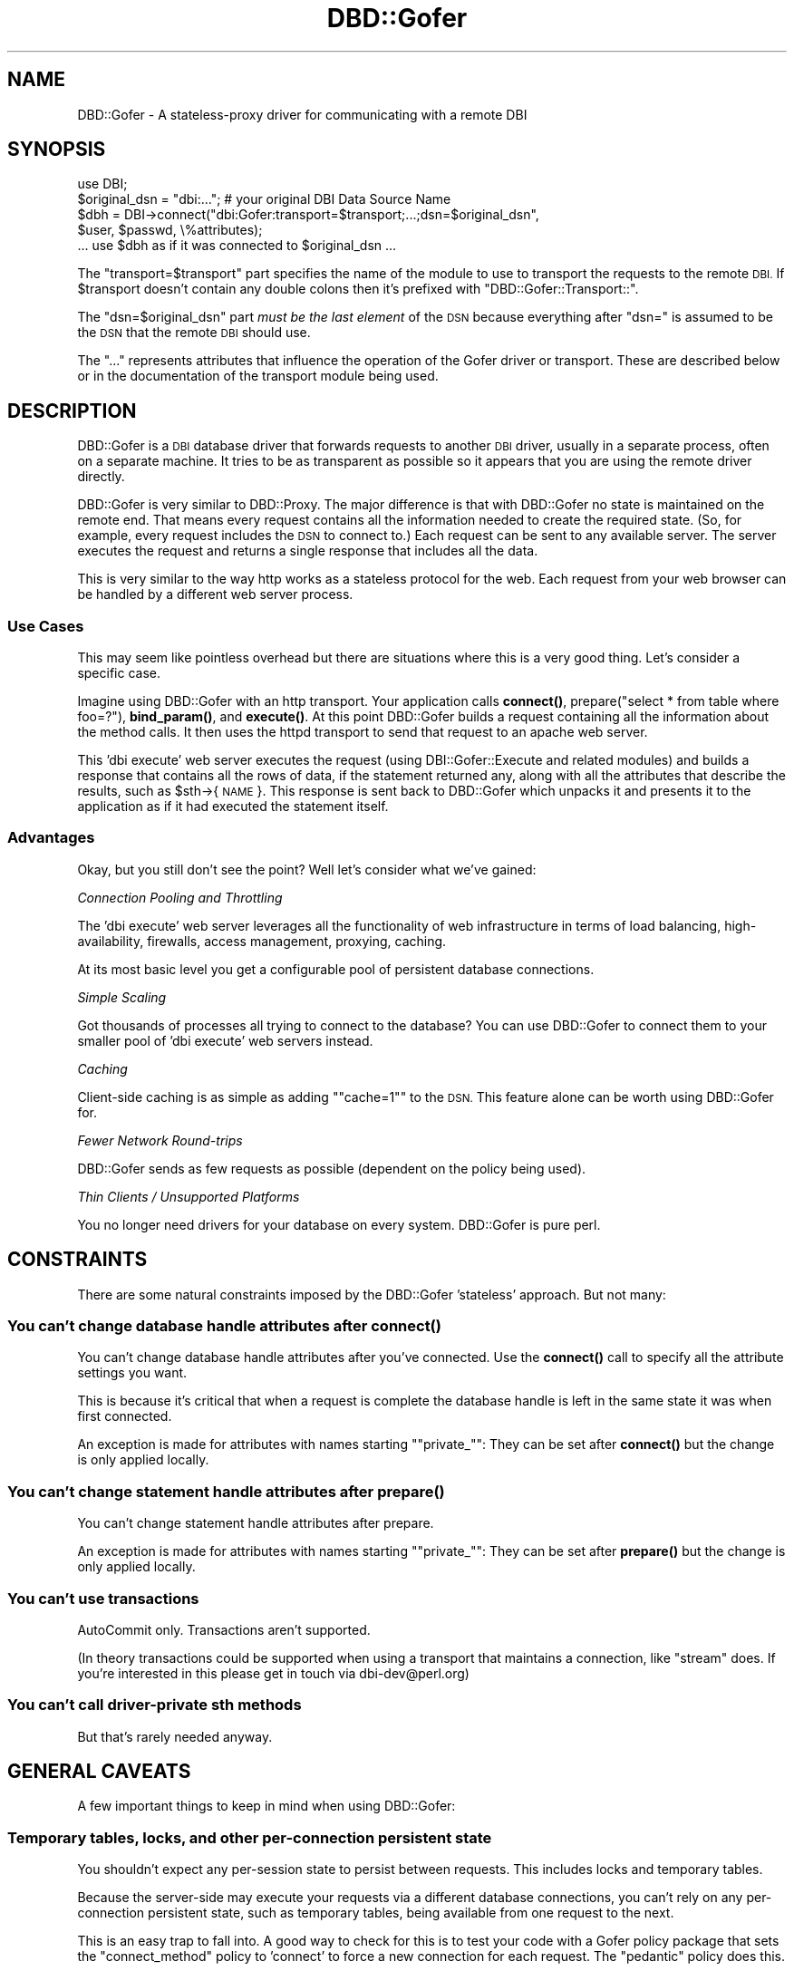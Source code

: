 .\" Automatically generated by Pod::Man 4.11 (Pod::Simple 3.35)
.\"
.\" Standard preamble:
.\" ========================================================================
.de Sp \" Vertical space (when we can't use .PP)
.if t .sp .5v
.if n .sp
..
.de Vb \" Begin verbatim text
.ft CW
.nf
.ne \\$1
..
.de Ve \" End verbatim text
.ft R
.fi
..
.\" Set up some character translations and predefined strings.  \*(-- will
.\" give an unbreakable dash, \*(PI will give pi, \*(L" will give a left
.\" double quote, and \*(R" will give a right double quote.  \*(C+ will
.\" give a nicer C++.  Capital omega is used to do unbreakable dashes and
.\" therefore won't be available.  \*(C` and \*(C' expand to `' in nroff,
.\" nothing in troff, for use with C<>.
.tr \(*W-
.ds C+ C\v'-.1v'\h'-1p'\s-2+\h'-1p'+\s0\v'.1v'\h'-1p'
.ie n \{\
.    ds -- \(*W-
.    ds PI pi
.    if (\n(.H=4u)&(1m=24u) .ds -- \(*W\h'-12u'\(*W\h'-12u'-\" diablo 10 pitch
.    if (\n(.H=4u)&(1m=20u) .ds -- \(*W\h'-12u'\(*W\h'-8u'-\"  diablo 12 pitch
.    ds L" ""
.    ds R" ""
.    ds C` ""
.    ds C' ""
'br\}
.el\{\
.    ds -- \|\(em\|
.    ds PI \(*p
.    ds L" ``
.    ds R" ''
.    ds C`
.    ds C'
'br\}
.\"
.\" Escape single quotes in literal strings from groff's Unicode transform.
.ie \n(.g .ds Aq \(aq
.el       .ds Aq '
.\"
.\" If the F register is >0, we'll generate index entries on stderr for
.\" titles (.TH), headers (.SH), subsections (.SS), items (.Ip), and index
.\" entries marked with X<> in POD.  Of course, you'll have to process the
.\" output yourself in some meaningful fashion.
.\"
.\" Avoid warning from groff about undefined register 'F'.
.de IX
..
.nr rF 0
.if \n(.g .if rF .nr rF 1
.if (\n(rF:(\n(.g==0)) \{\
.    if \nF \{\
.        de IX
.        tm Index:\\$1\t\\n%\t"\\$2"
..
.        if !\nF==2 \{\
.            nr % 0
.            nr F 2
.        \}
.    \}
.\}
.rr rF
.\" ========================================================================
.\"
.IX Title "DBD::Gofer 3"
.TH DBD::Gofer 3 "2020-01-26" "perl v5.30.3" "User Contributed Perl Documentation"
.\" For nroff, turn off justification.  Always turn off hyphenation; it makes
.\" way too many mistakes in technical documents.
.if n .ad l
.nh
.SH "NAME"
DBD::Gofer \- A stateless\-proxy driver for communicating with a remote DBI
.SH "SYNOPSIS"
.IX Header "SYNOPSIS"
.Vb 1
\&  use DBI;
\&
\&  $original_dsn = "dbi:..."; # your original DBI Data Source Name
\&
\&  $dbh = DBI\->connect("dbi:Gofer:transport=$transport;...;dsn=$original_dsn",
\&                      $user, $passwd, \e%attributes);
\&
\&  ... use $dbh as if it was connected to $original_dsn ...
.Ve
.PP
The \f(CW\*(C`transport=$transport\*(C'\fR part specifies the name of the module to use to
transport the requests to the remote \s-1DBI.\s0 If \f(CW$transport\fR doesn't contain any
double colons then it's prefixed with \f(CW\*(C`DBD::Gofer::Transport::\*(C'\fR.
.PP
The \f(CW\*(C`dsn=$original_dsn\*(C'\fR part \fImust be the last element\fR of the \s-1DSN\s0 because
everything after \f(CW\*(C`dsn=\*(C'\fR is assumed to be the \s-1DSN\s0 that the remote \s-1DBI\s0 should
use.
.PP
The \f(CW\*(C`...\*(C'\fR represents attributes that influence the operation of the Gofer
driver or transport. These are described below or in the documentation of the
transport module being used.
.SH "DESCRIPTION"
.IX Header "DESCRIPTION"
DBD::Gofer is a \s-1DBI\s0 database driver that forwards requests to another \s-1DBI\s0
driver, usually in a separate process, often on a separate machine. It tries to
be as transparent as possible so it appears that you are using the remote
driver directly.
.PP
DBD::Gofer is very similar to DBD::Proxy. The major difference is that with
DBD::Gofer no state is maintained on the remote end. That means every
request contains all the information needed to create the required state. (So,
for example, every request includes the \s-1DSN\s0 to connect to.) Each request can be
sent to any available server. The server executes the request and returns a
single response that includes all the data.
.PP
This is very similar to the way http works as a stateless protocol for the web.
Each request from your web browser can be handled by a different web server process.
.SS "Use Cases"
.IX Subsection "Use Cases"
This may seem like pointless overhead but there are situations where this is a
very good thing. Let's consider a specific case.
.PP
Imagine using DBD::Gofer with an http transport. Your application calls
\&\fBconnect()\fR, prepare(\*(L"select * from table where foo=?\*(R"), \fBbind_param()\fR, and \fBexecute()\fR.
At this point DBD::Gofer builds a request containing all the information
about the method calls. It then uses the httpd transport to send that request
to an apache web server.
.PP
This 'dbi execute' web server executes the request (using DBI::Gofer::Execute
and related modules) and builds a response that contains all the rows of data,
if the statement returned any, along with all the attributes that describe the
results, such as \f(CW$sth\fR\->{\s-1NAME\s0}. This response is sent back to DBD::Gofer which
unpacks it and presents it to the application as if it had executed the
statement itself.
.SS "Advantages"
.IX Subsection "Advantages"
Okay, but you still don't see the point? Well let's consider what we've gained:
.PP
\fIConnection Pooling and Throttling\fR
.IX Subsection "Connection Pooling and Throttling"
.PP
The 'dbi execute' web server leverages all the functionality of web
infrastructure in terms of load balancing, high-availability, firewalls, access
management, proxying, caching.
.PP
At its most basic level you get a configurable pool of persistent database connections.
.PP
\fISimple Scaling\fR
.IX Subsection "Simple Scaling"
.PP
Got thousands of processes all trying to connect to the database? You can use
DBD::Gofer to connect them to your smaller pool of 'dbi execute' web servers instead.
.PP
\fICaching\fR
.IX Subsection "Caching"
.PP
Client-side caching is as simple as adding "\f(CW\*(C`cache=1\*(C'\fR" to the \s-1DSN.\s0
This feature alone can be worth using DBD::Gofer for.
.PP
\fIFewer Network Round-trips\fR
.IX Subsection "Fewer Network Round-trips"
.PP
DBD::Gofer sends as few requests as possible (dependent on the policy being used).
.PP
\fIThin Clients / Unsupported Platforms\fR
.IX Subsection "Thin Clients / Unsupported Platforms"
.PP
You no longer need drivers for your database on every system.  DBD::Gofer is pure perl.
.SH "CONSTRAINTS"
.IX Header "CONSTRAINTS"
There are some natural constraints imposed by the DBD::Gofer 'stateless' approach.
But not many:
.SS "You can't change database handle attributes after \fBconnect()\fP"
.IX Subsection "You can't change database handle attributes after connect()"
You can't change database handle attributes after you've connected.
Use the \fBconnect()\fR call to specify all the attribute settings you want.
.PP
This is because it's critical that when a request is complete the database
handle is left in the same state it was when first connected.
.PP
An exception is made for attributes with names starting "\f(CW\*(C`private_\*(C'\fR":
They can be set after \fBconnect()\fR but the change is only applied locally.
.SS "You can't change statement handle attributes after \fBprepare()\fP"
.IX Subsection "You can't change statement handle attributes after prepare()"
You can't change statement handle attributes after prepare.
.PP
An exception is made for attributes with names starting "\f(CW\*(C`private_\*(C'\fR":
They can be set after \fBprepare()\fR but the change is only applied locally.
.SS "You can't use transactions"
.IX Subsection "You can't use transactions"
AutoCommit only. Transactions aren't supported.
.PP
(In theory transactions could be supported when using a transport that
maintains a connection, like \f(CW\*(C`stream\*(C'\fR does. If you're interested in this
please get in touch via dbi\-dev@perl.org)
.SS "You can't call driver-private sth methods"
.IX Subsection "You can't call driver-private sth methods"
But that's rarely needed anyway.
.SH "GENERAL CAVEATS"
.IX Header "GENERAL CAVEATS"
A few important things to keep in mind when using DBD::Gofer:
.SS "Temporary tables, locks, and other per-connection persistent state"
.IX Subsection "Temporary tables, locks, and other per-connection persistent state"
You shouldn't expect any per-session state to persist between requests.
This includes locks and temporary tables.
.PP
Because the server-side may execute your requests via a different
database connections, you can't rely on any per-connection persistent state,
such as temporary tables, being available from one request to the next.
.PP
This is an easy trap to fall into. A good way to check for this is to test your
code with a Gofer policy package that sets the \f(CW\*(C`connect_method\*(C'\fR policy to
\&'connect' to force a new connection for each request. The \f(CW\*(C`pedantic\*(C'\fR policy does this.
.SS "Driver-private Database Handle Attributes"
.IX Subsection "Driver-private Database Handle Attributes"
Some driver-private dbh attributes may not be available if the driver has not
implemented the \fBprivate_attribute_info()\fR method (added in \s-1DBI 1.54\s0).
.SS "Driver-private Statement Handle Attributes"
.IX Subsection "Driver-private Statement Handle Attributes"
Driver-private sth attributes can be set in the \fBprepare()\fR call. \s-1TODO\s0
.PP
Some driver-private sth attributes may not be available if the driver has not
implemented the \fBprivate_attribute_info()\fR method (added in \s-1DBI 1.54\s0).
.SS "Multiple Resultsets"
.IX Subsection "Multiple Resultsets"
Multiple resultsets are supported only if the driver supports the \fBmore_results()\fR method
(an exception is made for DBD::Sybase).
.SS "Statement activity that also updates dbh attributes"
.IX Subsection "Statement activity that also updates dbh attributes"
Some drivers may update one or more dbh attributes after performing activity on
a child sth.  For example, DBD::mysql provides \f(CW$dbh\fR\->{mysql_insertid} in addition to
\&\f(CW$sth\fR\->{mysql_insertid}. Currently mysql_insertid is supported via a hack but a
more general mechanism is needed for other drivers to use.
.SS "Methods that report an error always return undef"
.IX Subsection "Methods that report an error always return undef"
With DBD::Gofer, a method that sets an error always return an undef or empty list.
That shouldn't be a problem in practice because the \s-1DBI\s0 doesn't define any
methods that return meaningful values while also reporting an error.
.SS "Subclassing only applies to client-side"
.IX Subsection "Subclassing only applies to client-side"
The RootClass and DbTypeSubclass attributes are not passed to the Gofer server.
.SH "CAVEATS FOR SPECIFIC METHODS"
.IX Header "CAVEATS FOR SPECIFIC METHODS"
.SS "last_insert_id"
.IX Subsection "last_insert_id"
To enable use of last_insert_id you need to indicate to DBD::Gofer that you'd
like to use it.  You do that my adding a \f(CW\*(C`go_last_insert_id_args\*(C'\fR attribute to
the \fBdo()\fR or \fBprepare()\fR method calls. For example:
.PP
.Vb 1
\&    $dbh\->do($sql, { go_last_insert_id_args => [...] });
.Ve
.PP
or
.PP
.Vb 1
\&    $sth = $dbh\->prepare($sql, { go_last_insert_id_args => [...] });
.Ve
.PP
The array reference should contains the args that you want passed to the
\&\fBlast_insert_id()\fR method.
.SS "execute_for_fetch"
.IX Subsection "execute_for_fetch"
The array methods \fBbind_param_array()\fR and \fBexecute_array()\fR are supported.
When \fBexecute_array()\fR is called the data is serialized and executed in a single
round-trip to the Gofer server. This makes it very fast, but requires enough
memory to store all the serialized data.
.PP
The \fBexecute_for_fetch()\fR method currently isn't optimised, it uses the \s-1DBI\s0
fallback behaviour of executing each tuple individually.
(It could be implemented as a wrapper for \fBexecute_array()\fR \- patches welcome.)
.SH "TRANSPORTS"
.IX Header "TRANSPORTS"
DBD::Gofer doesn't concern itself with transporting requests and responses to and fro.
For that it uses special Gofer transport modules.
.PP
Gofer transport modules usually come in pairs: one for the 'client' DBD::Gofer
driver to use and one for the remote 'server' end. They have very similar names:
.PP
.Vb 2
\&    DBD::Gofer::Transport::<foo>
\&    DBI::Gofer::Transport::<foo>
.Ve
.PP
Sometimes the transports on the \s-1DBD\s0 and \s-1DBI\s0 sides may have different names. For
example DBD::Gofer::Transport::http is typically used with DBI::Gofer::Transport::mod_perl
(DBD::Gofer::Transport::http and DBI::Gofer::Transport::mod_perl modules are
part of the GoferTransport-http distribution).
.SS "Bundled Transports"
.IX Subsection "Bundled Transports"
Several transport modules are provided with DBD::Gofer:
.PP
\fInull\fR
.IX Subsection "null"
.PP
The null transport is the simplest of them all. It doesn't actually transport the request anywhere.
It just serializes (freezes) the request into a string, then thaws it back into
a data structure before passing it to DBI::Gofer::Execute to execute. The same
freeze and thaw is applied to the results.
.PP
The null transport is the best way to test if your application will work with Gofer.
Just set the \s-1DBI_AUTOPROXY\s0 environment variable to "\f(CW\*(C`dbi:Gofer:transport=null;policy=pedantic\*(C'\fR"
(see \*(L"Using \s-1DBI_AUTOPROXY\*(R"\s0 below) and run your application, or ideally its test suite, as usual.
.PP
It doesn't take any parameters.
.PP
\fIpipeone\fR
.IX Subsection "pipeone"
.PP
The pipeone transport launches a subprocess for each request. It passes in the
request and reads the response.
.PP
The fact that a new subprocess is started for each request ensures that the
server side is truly stateless. While this does make the transport \fIvery\fR slow,
it is useful as a way to test that your application doesn't depend on
per-connection state, such as temporary tables, persisting between requests.
.PP
It's also useful both as a proof of concept and as a base class for the stream
driver.
.PP
\fIstream\fR
.IX Subsection "stream"
.PP
The stream driver also launches a subprocess and writes requests and reads
responses, like the pipeone transport.  In this case, however, the subprocess
is expected to handle more that one request. (Though it will be automatically
restarted if it exits.)
.PP
This is the first transport that is truly useful because it can launch the
subprocess on a remote machine using \f(CW\*(C`ssh\*(C'\fR. This means you can now use DBD::Gofer
to easily access any databases that's accessible from any system you can login to.
You also get all the benefits of ssh, including encryption and optional compression.
.PP
See \*(L"Using \s-1DBI_AUTOPROXY\*(R"\s0 below for an example.
.SS "Other Transports"
.IX Subsection "Other Transports"
Implementing a Gofer transport is \fIvery\fR simple, and more transports are very welcome.
Just take a look at any existing transports that are similar to your needs.
.PP
\fIhttp\fR
.IX Subsection "http"
.PP
See the GoferTransport-http distribution on \s-1CPAN:\s0 http://search.cpan.org/dist/GoferTransport\-http/
.PP
\fIGearman\fR
.IX Subsection "Gearman"
.PP
I know Ask Bjørn Hansen has implemented a transport for the \f(CW\*(C`gearman\*(C'\fR distributed
job system, though it's not on \s-1CPAN\s0 at the time of writing this.
.SH "CONNECTING"
.IX Header "CONNECTING"
Simply prefix your existing \s-1DSN\s0 with "\f(CW\*(C`dbi:Gofer:transport=$transport;dsn=\*(C'\fR"
where \f(CW$transport\fR is the name of the Gofer transport you want to use (see \*(L"\s-1TRANSPORTS\*(R"\s0).
The \f(CW\*(C`transport\*(C'\fR and \f(CW\*(C`dsn\*(C'\fR attributes must be specified and the \f(CW\*(C`dsn\*(C'\fR attributes must be last.
.PP
Other attributes can be specified in the \s-1DSN\s0 to configure DBD::Gofer and/or the
Gofer transport module being used. The main attributes after \f(CW\*(C`transport\*(C'\fR, are
\&\f(CW\*(C`url\*(C'\fR and \f(CW\*(C`policy\*(C'\fR. These and other attributes are described below.
.SS "Using \s-1DBI_AUTOPROXY\s0"
.IX Subsection "Using DBI_AUTOPROXY"
The simplest way to try out DBD::Gofer is to set the \s-1DBI_AUTOPROXY\s0 environment variable.
In this case you don't include the \f(CW\*(C`dsn=\*(C'\fR part. For example:
.PP
.Vb 1
\&    export DBI_AUTOPROXY="dbi:Gofer:transport=null"
.Ve
.PP
or, for a more useful example, try:
.PP
.Vb 1
\&    export DBI_AUTOPROXY="dbi:Gofer:transport=stream;url=ssh:user@example.com"
.Ve
.SS "Connection Attributes"
.IX Subsection "Connection Attributes"
These attributes can be specified in the \s-1DSN.\s0 They can also be passed in the
\&\e%attr parameter of the \s-1DBI\s0 connect method by adding a "\f(CW\*(C`go_\*(C'\fR" prefix to the name.
.PP
\fItransport\fR
.IX Subsection "transport"
.PP
Specifies the Gofer transport class to use. Required. See \*(L"\s-1TRANSPORTS\*(R"\s0 above.
.PP
If the value does not include \f(CW\*(C`::\*(C'\fR then "\f(CW\*(C`DBD::Gofer::Transport::\*(C'\fR" is prefixed.
.PP
The transport object can be accessed via \f(CW$h\fR\->{go_transport}.
.PP
\fIdsn\fR
.IX Subsection "dsn"
.PP
Specifies the \s-1DSN\s0 for the remote side to connect to. Required, and must be last.
.PP
\fIurl\fR
.IX Subsection "url"
.PP
Used to tell the transport where to connect to. The exact form of the value depends on the transport used.
.PP
\fIpolicy\fR
.IX Subsection "policy"
.PP
Specifies the policy to use. See \*(L"\s-1CONFIGURING BEHAVIOUR POLICY\*(R"\s0.
.PP
If the value does not include \f(CW\*(C`::\*(C'\fR then "\f(CW\*(C`DBD::Gofer::Policy\*(C'\fR" is prefixed.
.PP
The policy object can be accessed via \f(CW$h\fR\->{go_policy}.
.PP
\fItimeout\fR
.IX Subsection "timeout"
.PP
Specifies a timeout, in seconds, to use when waiting for responses from the server side.
.PP
\fIretry_limit\fR
.IX Subsection "retry_limit"
.PP
Specifies the number of times a failed request will be retried. Default is 0.
.PP
\fIretry_hook\fR
.IX Subsection "retry_hook"
.PP
Specifies a code reference to be called to decide if a failed request should be retried.
The code reference is called like this:
.PP
.Vb 2
\&  $transport = $h\->{go_transport};
\&  $retry = $transport\->go_retry_hook\->($request, $response, $transport);
.Ve
.PP
If it returns true then the request will be retried, up to the \f(CW\*(C`retry_limit\*(C'\fR.
If it returns a false but defined value then the request will not be retried.
If it returns undef then the default behaviour will be used, as if \f(CW\*(C`retry_hook\*(C'\fR
had not been specified.
.PP
The default behaviour is to retry requests where \f(CW$request\fR\->is_idempotent is true,
or the error message matches \f(CW\*(C`/induced by DBI_GOFER_RANDOM/\*(C'\fR.
.PP
\fIcache\fR
.IX Subsection "cache"
.PP
Specifies that client-side caching should be performed.  The value is the name
of a cache class to use.
.PP
Any class implementing get($key) and set($key, \f(CW$value\fR) methods can be used.
That includes a great many powerful caching classes on \s-1CPAN,\s0 including the
Cache and Cache::Cache distributions.
.PP
You can use "\f(CW\*(C`cache=1\*(C'\fR\*(L" is a shortcut for \*(R"\f(CW\*(C`cache=DBI::Util::CacheMemory\*(C'\fR".
See DBI::Util::CacheMemory for a description of this simple fast default cache.
.PP
The cache object can be accessed via \f(CW$h\fR\->go_cache. For example:
.PP
.Vb 1
\&    $dbh\->go_cache\->clear; # free up memory being used by the cache
.Ve
.PP
The cache keys are the frozen (serialized) requests, and the values are the
frozen responses.
.PP
The default behaviour is to only use the cache for requests where
\&\f(CW$request\fR\->is_idempotent is true (i.e., the dbh has the ReadOnly attribute set
or the \s-1SQL\s0 statement is obviously a \s-1SELECT\s0 without a \s-1FOR UPDATE\s0 clause.)
.PP
For even more control you can use the \f(CW\*(C`go_cache\*(C'\fR attribute to pass in an
instantiated cache object. Individual methods, including \fBprepare()\fR, can also
specify alternative caches via the \f(CW\*(C`go_cache\*(C'\fR attribute. For example, to
specify no caching for a particular query, you could use
.PP
.Vb 1
\&    $sth = $dbh\->prepare( $sql, { go_cache => 0 } );
.Ve
.PP
This can be used to implement different caching policies for different statements.
.PP
It's interesting to note that DBD::Gofer can be used to add client-side caching
to any (gofer compatible) application, with no code changes and no need for a
gofer server.  Just set the \s-1DBI_AUTOPROXY\s0 environment variable like this:
.PP
.Vb 1
\&    DBI_AUTOPROXY=\*(Aqdbi:Gofer:transport=null;cache=1\*(Aq
.Ve
.SH "CONFIGURING BEHAVIOUR POLICY"
.IX Header "CONFIGURING BEHAVIOUR POLICY"
DBD::Gofer supports a 'policy' mechanism that allows you to fine-tune the number of round-trips to the Gofer server.
The policies are grouped into classes (which may be subclassed) and referenced by the name of the class.
.PP
The DBD::Gofer::Policy::Base class is the base class for all the policy
packages and describes all the available policies.
.PP
Three policy packages are supplied with DBD::Gofer:
.PP
DBD::Gofer::Policy::pedantic is most 'transparent' but slowest because it
makes more  round-trips to the Gofer server.
.PP
DBD::Gofer::Policy::classic is a reasonable compromise \- it's the default policy.
.PP
DBD::Gofer::Policy::rush is fastest, but may require code changes in your applications.
.PP
Generally the default \f(CW\*(C`classic\*(C'\fR policy is fine. When first testing an existing
application with Gofer it is a good idea to start with the \f(CW\*(C`pedantic\*(C'\fR policy
first and then switch to \f(CW\*(C`classic\*(C'\fR or a custom policy, for final testing.
.SH "AUTHOR"
.IX Header "AUTHOR"
Tim Bunce, <http://www.tim.bunce.name>
.SH "LICENCE AND COPYRIGHT"
.IX Header "LICENCE AND COPYRIGHT"
Copyright (c) 2007, Tim Bunce, Ireland. All rights reserved.
.PP
This module is free software; you can redistribute it and/or
modify it under the same terms as Perl itself. See perlartistic.
.SH "ACKNOWLEDGEMENTS"
.IX Header "ACKNOWLEDGEMENTS"
The development of DBD::Gofer and related modules was sponsored by
Shopzilla.com (<http://Shopzilla.com>), where I currently work.
.SH "SEE ALSO"
.IX Header "SEE ALSO"
DBI::Gofer::Request, DBI::Gofer::Response, DBI::Gofer::Execute.
.PP
DBI::Gofer::Transport::Base, DBD::Gofer::Policy::Base.
.PP
\&\s-1DBI\s0
.SH "Caveats for specific drivers"
.IX Header "Caveats for specific drivers"
This section aims to record issues to be aware of when using Gofer with specific drivers.
It usually only documents issues that are not natural consequences of the limitations
of the Gofer approach \- as documented above.
.SH "TODO"
.IX Header "TODO"
This is just a random brain dump... (There's more in the source of the Changes file, not the pod)
.PP
Document policy mechanism
.PP
Add mechanism for transports to list config params and for Gofer to apply any that match (and warn if any left over?)
.PP
Driver-private sth attributes \- set via \fBprepare()\fR \- change \s-1DBI\s0 spec
.PP
add hooks into transport base class for checking & updating a result set cache
   ie via a standard cache interface such as:
   http://search.cpan.org/~robm/Cache\-FastMmap/FastMmap.pm
   http://search.cpan.org/~bradfitz/Cache\-Memcached/lib/Cache/Memcached.pm
   http://search.cpan.org/~dclinton/Cache\-Cache/
   http://search.cpan.org/~cleishman/Cache/
Also caching instructions could be passed through the httpd transport layer
in such a way that appropriate http cache headers are added to the results
so that web caches (squid etc) could be used to implement the caching.
(\s-1MUST\s0 require the use of \s-1GET\s0 rather than \s-1POST\s0 requests.)
.PP
Rework handling of installed_methods to not piggyback on dbh_attributes?
.PP
Perhaps support transactions for transports where it's possible (ie null and stream)?
Would make stream transport (ie ssh) more useful to more people.
.PP
Make sth_result_attr more like dbh_attributes (using '*' etc)
.PP
Add \f(CW@val\fR = FETCH_many(@names) to \s-1DBI\s0 in C and use in Gofer/Execute?
.PP
Implement _new_sth in C.
